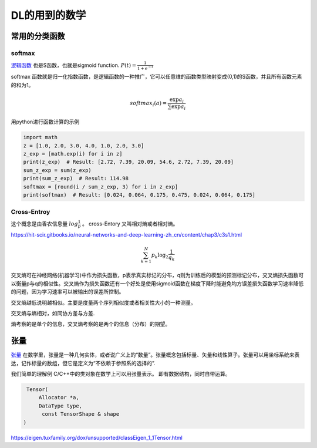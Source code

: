 **************
DL的用到的数学  
**************


常用的分类函数 
==============

softmax
-------

`逻辑函数 <https://zh.wikipedia.org/wiki/%E9%82%8F%E8%BC%AF%E5%87%BD%E6%95%B8>`_ 也是S函数，也就是sigmoid function.  :math:`P(t)=\frac{1}{1+e^{-t}}`


.. image:: /Stage_1/Logistic-curve.svg.png

softmax 函数就是归一化指数函数，是逻辑函数的一种推广，它可以任意维的函数类型映射变成(0,1)的S函数，并且所有函数元素的和为1。

.. math::
   
   softmax_i(a)=\frac{\exp{a_i}}{\sum\exp{a_i}}


用python进行函数计算的示例

.. code-block:: python

   import math
   z = [1.0, 2.0, 3.0, 4.0, 1.0, 2.0, 3.0]
   z_exp = [math.exp(i) for i in z]  
   print(z_exp)  # Result: [2.72, 7.39, 20.09, 54.6, 2.72, 7.39, 20.09] 
   sum_z_exp = sum(z_exp)  
   print(sum_z_exp)  # Result: 114.98 
   softmax = [round(i / sum_z_exp, 3) for i in z_exp]
   print(softmax)  # Result: [0.024, 0.064, 0.175, 0.475, 0.024, 0.064, 0.175]


Cross-Entroy
------------

这个概念是由香农信息量 :math:`log\frac{1}{p}` 。 cross-Entory 又叫相对熵或者相对熵。 

https://hit-scir.gitbooks.io/neural-networks-and-deep-learning-zh_cn/content/chap3/c3s1.html

.. math::

   \sum_{k=1}^N p_k\log_2 \frac{1}{q_k}

交叉熵可在神经网络(机器学习)中作为损失函数，p表示真实标记的分布，q则为训练后的模型的预测标记分布，交叉熵损失函数可以衡量p与q的相似性。交叉熵作为损失函数还有一个好处是使用sigmoid函数在梯度下降时能避免均方误差损失函数学习速率降低的问题，因为学习速率可以被输出的误差所控制。

交叉熵越低说明越相似。主要是度量两个序列相似度或者相关性大小的一种测量。


交叉熵与熵相对，如同协方差与方差.

熵考察的是单个的信息，交叉熵考察的是两个的信息（分布）的期望。

张量
====

`张量 <https://zh.wikipedia.org/wiki/%E5%BC%B5%E9%87%8F>`_ 在数学里，张量是一种几何实体，或者说广义上的“数量”。张量概念包括标量、矢量和线性算子。张量可以用坐标系统来表达，记作标量的数组，但它是定义为“不依赖于参照系的选择的”.

我们简单的理解例 C/C++中的类对象在数学上可以用张量表示。 即有数据结构，同时自带运算。

.. code-block:: c
   
   Tensor(
       Allocator *a,
       DataType type,
        const TensorShape & shape
  )


https://eigen.tuxfamily.org/dox/unsupported/classEigen_1_1Tensor.html
